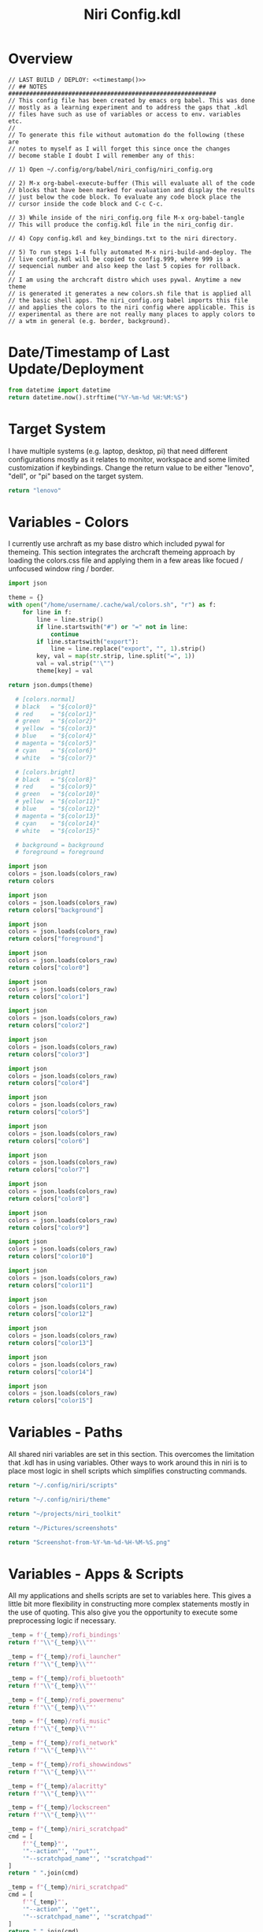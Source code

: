 # -*- indent-tabs-mode: nil; coding: utf-8-unix; -*-
#+PROPERTY: header-args :results value silent
#+TITLE: Niri Config.kdl

* Overview
#+BEGIN_SRC kdl :tangle ./config.kdl :noweb yes :results value
  // LAST BUILD / DEPLOY: <<timestamp()>>
  // ## NOTES  ###########################################################  
  // This config file has been created by emacs org babel. This was done
  // mostly as a learning experiment and to address the gaps that .kdl
  // files have such as use of variables or access to env. variables etc.
  //
  // To generate this file without automation do the following (these are
  // notes to myself as I will forget this since once the changes
  // become stable I doubt I will remember any of this:
  
  // 1) Open ~/.config/org/babel/niri_config/niri_config.org
  
  // 2) M-x org-babel-execute-buffer (This will evaluate all of the code
  // blocks that have been marked for evaluation and display the results
  // just below the code block. To evaluate any code block place the
  // cursor inside the code block and C-c C-c.
  
  // 3) While inside of the niri_config.org file M-x org-babel-tangle
  // This will produce the config.kdl file in the niri_config dir.
  
  // 4) Copy config.kdl and key_bindings.txt to the niri directory.
  
  // 5) To run steps 1-4 fully automated M-x niri-build-and-deploy. The
  // live config.kdl will be copied to config.999, where 999 is a
  // sequencial number and also keep the last 5 copies for rollback.
  //
  // I am using the archcraft distro which uses pywal. Anytime a new theme
  // is generated it generates a new colors.sh file that is applied all
  // the basic shell apps. The niri_config.org babel imports this file
  // and applies the colors to the niri config where applicable. This is
  // experimental as there are not really many places to apply colors to
  // a wtm in general (e.g. border, background).
#+END_SRC

* Date/Timestamp of Last Update/Deployment
#+name: timestamp
#+begin_src python :results value
from datetime import datetime
return datetime.now().strftime("%Y-%m-%d %H:%M:%S")
#+end_src

* Target System
I have multiple systems (e.g. laptop, desktop, pi) that need different configurations mostly as
it relates to monitor, workspace and some limited customization if keybindings. Change the
return value to be either "lenovo", "dell", or "pi" based on the target system.
#+name: target-system
#+begin_src python :results value
  return "lenovo"
#+end_src

* Variables - Colors
I currently use archraft as my base distro which included pywal for themeing. This section
integrates the archcraft themeing approach by loading the colors.css file and applying
them in a few areas like focued / unfocused window ring / border.
#+name: theme-colors-json
#+begin_src python :results value
import json

theme = {}
with open("/home/username/.cache/wal/colors.sh", "r") as f:
    for line in f:
        line = line.strip()
        if line.startswith("#") or "=" not in line:
            continue
        if line.startswith("export"):
            line = line.replace("export", "", 1).strip()
        key, val = map(str.strip, line.split("=", 1))
        val = val.strip("'\"")
        theme[key] = val

return json.dumps(theme)
#+end_src

#+name: colors-dict
#+begin_src python :var colors_raw=theme-colors-json :results value
  # [colors.normal]
  # black   = "${color0}"
  # red     = "${color1}"
  # green   = "${color2}"
  # yellow  = "${color3}"
  # blue    = "${color4}"
  # magenta = "${color5}"
  # cyan    = "${color6}"
  # white   = "${color7}"
  	
  # [colors.bright]
  # black   = "${color8}"
  # red     = "${color9}"
  # green   = "${color10}"
  # yellow  = "${color11}"
  # blue    = "${color12}"
  # magenta = "${color13}"
  # cyan    = "${color14}"
  # white   = "${color15}"

  # background = background
  # foreground = foreground

import json  
colors = json.loads(colors_raw)
return colors
#+end_src

#+name: background
#+begin_src python :var colors_raw=theme-colors-json :results value
import json
colors = json.loads(colors_raw)
return colors["background"]
#+end_src

#+name: foreground
#+begin_src python :var colors_raw=theme-colors-json :results value
import json
colors = json.loads(colors_raw)
return colors["foreground"]
#+end_src

#+name: color0
#+begin_src python :var colors_raw=theme-colors-json :results value
import json
colors = json.loads(colors_raw)
return colors["color0"]
#+end_src

#+name: color1
#+begin_src python :var colors_raw=theme-colors-json :results value
import json
colors = json.loads(colors_raw)
return colors["color1"]
#+end_src

#+name: color2
#+begin_src python :var colors_raw=theme-colors-json :results value
import json
colors = json.loads(colors_raw)
return colors["color2"]
#+end_src

#+name: color3
#+begin_src python :var colors_raw=theme-colors-json :results value
import json
colors = json.loads(colors_raw)
return colors["color3"]
#+end_src

#+name: color4
#+begin_src python :var colors_raw=theme-colors-json :results value
import json
colors = json.loads(colors_raw)
return colors["color4"]
#+end_src

#+name: color5
#+begin_src python :var colors_raw=theme-colors-json :results value
import json
colors = json.loads(colors_raw)
return colors["color5"]
#+end_src

#+name: color6
#+begin_src python :var colors_raw=theme-colors-json :results value
import json
colors = json.loads(colors_raw)
return colors["color6"]
#+end_src

#+name: color7
#+begin_src python :var colors_raw=theme-colors-json :results value
import json
colors = json.loads(colors_raw)
return colors["color7"]
#+end_src

#+name: color8
#+begin_src python :var colors_raw=theme-colors-json :results value
import json
colors = json.loads(colors_raw)
return colors["color8"]
#+end_src

#+name: color9
#+begin_src python :var colors_raw=theme-colors-json :results value
import json
colors = json.loads(colors_raw)
return colors["color9"]
#+end_src

#+name: color10
#+begin_src python :var colors_raw=theme-colors-json :results value
import json
colors = json.loads(colors_raw)
return colors["color10"]
#+end_src

#+name: color11
#+begin_src python :var colors_raw=theme-colors-json :results value
import json
colors = json.loads(colors_raw)
return colors["color11"]
#+end_src

#+name: color12
#+begin_src python :var colors_raw=theme-colors-json :results value
import json
colors = json.loads(colors_raw)
return colors["color12"]
#+end_src

#+name: color13
#+begin_src python :var colors_raw=theme-colors-json :results value
import json
colors = json.loads(colors_raw)
return colors["color13"]
#+end_src

#+name: color14
#+begin_src python :var colors_raw=theme-colors-json :results value
import json
colors = json.loads(colors_raw)
return colors["color14"]
#+end_src

#+name: color15
#+begin_src python :var colors_raw=theme-colors-json :results value
import json
colors = json.loads(colors_raw)
return colors["color15"]
#+end_src

* Variables - Paths
All shared niri variables are set in this section. This overcomes the limitation that .kdl
has in using variables. Other ways to work around this in niri is to place most logic
in shell scripts which simplifies constructing commands.
#+NAME: niri_scripts
#+BEGIN_SRC python :results value
  return "~/.config/niri/scripts"
#+END_SRC

#+NAME: niri_theme
#+BEGIN_SRC python :results value
  return "~/.config/niri/theme"
#+END_SRC

#+NAME: niri_toolkit
#+BEGIN_SRC python :results value
  return "~/projects/niri_toolkit"
#+END_SRC

#+NAME: screenshot_path
#+BEGIN_SRC python :results value
  return "~/Pictures/screenshots"
#+END_SRC

#+NAME: screenshot_file
#+BEGIN_SRC python :results value
  return "Screenshot-from-%Y-%m-%d-%H-%M-%S.png"  
#+END_SRC

* Variables - Apps & Scripts
All my applications and shells scripts are set to variables here. This gives a little bit more
flexibility in constructing more complex statements mostly in the use of quoting. This also
give you the opportunity to execute some preprocessing logic if necessary.
#+NAME: bindings
#+BEGIN_SRC python :var _temp=niri_scripts :results value
  _temp = f'{_temp}/rofi_bindings'
  return f'"\\"{_temp}\\""'  
#+END_SRC

#+NAME: launcher
#+BEGIN_SRC python :var _temp=niri_scripts :results value
  _temp = f"{_temp}/rofi_launcher"
  return f'"\\"{_temp}\\""'    
#+END_SRC

#+NAME: bluetooth
#+BEGIN_SRC python :var _temp=niri_scripts :results value
  _temp = f"{_temp}/rofi_bluetooth"
  return f'"\\"{_temp}\\""'    
#+END_SRC


#+NAME: power_menu
#+BEGIN_SRC python :var _temp=niri_scripts :results value
  _temp = f"{_temp}/rofi_powermenu"
  return f'"\\"{_temp}\\""'    
#+END_SRC

#+NAME: music
#+BEGIN_SRC python :var _temp=niri_scripts :results value
  _temp = f"{_temp}/rofi_music"
  return f'"\\"{_temp}\\""'    
#+END_SRC

#+NAME: network
#+BEGIN_SRC python :var _temp=niri_scripts :results value
  _temp = f"{_temp}/rofi_network"
  return f'"\\"{_temp}\\""'    
#+END_SRC

#+NAME: show_windows
#+BEGIN_SRC python :var _temp=niri_scripts :results value
  _temp = f"{_temp}/rofi_showwindows"
  return f'"\\"{_temp}\\""'    
#+END_SRC

#+NAME: term
#+BEGIN_SRC python :var _temp=niri_scripts :results value
  _temp = f"{_temp}/alacritty"
  return f'"\\"{_temp}\\""'    
#+END_SRC

#+NAME: lock_screen
#+BEGIN_SRC python :var _temp=niri_scripts :results value
  _temp = f"{_temp}/lockscreen"
  return f'"\\"{_temp}\\""'    
#+END_SRC

#+NAME: scratchpad_put
#+BEGIN_SRC python :var _temp=niri_toolkit :results value
  _temp = f"{_temp}/niri_scratchpad"  
  cmd = [
      f'"{_temp}"',
      '"--action"', '"put"',
      '"--scratchpad_name"', '"scratchpad"'
  ]
  return " ".join(cmd)  
#+END_SRC

#+NAME: scratchpad_get
#+BEGIN_SRC python :var _temp=niri_toolkit :results value
  _temp = f"{_temp}/niri_scratchpad"    
  cmd = [
      f'"{_temp}"',
      '"--action"', '"get"',
      '"--scratchpad_name"', '"scratchpad"'
  ]
  return " ".join(cmd)  
#+END_SRC

#+NAME: emacs_prod
#+BEGIN_SRC python :results value
      cmd = [
          '"emacsclient"',
          '"-c"',
          '"-s"', '"emacs-prod"'
      ]
      return " ".join(cmd)  
#+END_SRC

#+NAME: emacs_dev
#+BEGIN_SRC python :results value
    cmd = [
        '"emacsclient"',
        '"-c"', 
        '"-s"', '"emacs-dev"'
    ]
    return " ".join(cmd)  
#+END_SRC

#+NAME: file_gui
#+BEGIN_SRC python
  return f'"\\"thunar\\""'
#+END_SRC


#+NAME: file_term
#+BEGIN_SRC python :results value
cmd = [
    '"sh"',
    '"-c"', '"kitty --detach yazi"'
]
return " ".join(cmd)
#+END_SRC

#+NAME: browser
#+BEGIN_SRC python
  return f'"\\"vivaldi-snapshot\\""'
#+END_SRC

#+NAME: notes
#+BEGIN_SRC python
  return f'"\\"pluma\\""'  
#+END_SRC

#+NAME: email_get
#+BEGIN_SRC python :var _temp=niri_toolkit :results value
  _temp = f"{_temp}/niri-move-window.py"
  cmd = [
      f'"{_temp}"',
      '"--match"', '"mu4e"',
      '"--target"', '"m"',
      '"--target_id"', '"HDMI-A-2"',
      '"--focus"'
  ]
  return " ".join(cmd)
#+END_SRC

#+NAME: email_put
#+BEGIN_SRC python :var _temp=niri_toolkit :results value
  _temp = f"{_temp}/niri-move-window.py"
  cmd = [
      f'"{_temp}"',
      '"--match"', '"mu4e"',
      '"--target"', '"w"',
      '"--target_id"', '"messaging"'
  ]
  return " ".join(cmd)
#+END_SRC

#+NAME: sms_get
#+BEGIN_SRC python :var _temp=niri_toolkit :results value
  _temp = f"{_temp}/niri-move-window.py"
  cmd = [
      f'"{_temp}"',
      '"--match"', '"Messages"',
      '"--target"', '"m"',
      '"--target_id"', '"HDMI-A-2"',
      '"--focus"'
  ]
  return " ".join(cmd)
#+END_SRC

#+NAME: sms_put
#+BEGIN_SRC python :var _temp=niri_toolkit :results value
  _temp = f"{_temp}/niri-move-window.py"
  cmd = [
      f'"{_temp}"',
      '"--match"', '"Messages"',
      '"--target"', '"w"',
      '"--target_id"', '"messaging"'
  ]
  return " ".join(cmd)
#+END_SRC

#+RESULTS: sms_put
: "~/projects/niri_toolkit/niri-move-window.py" "--match" "Messages" "--target" "w" "--target_id" "messaging"

#+NAME: audio_raise_volume
#+BEGIN_SRC python :results value
  cmd = [
      '"wpctl"',
      '"set-volume"',
      '"@DEFAULT_AUDIO_SINK@"',
      '"5%+"'
  ]
  return " ".join(cmd)
#+END_SRC

#+NAME: audio_lower_volume
#+BEGIN_SRC python :results value
  cmd = [
      '"wpctl"',
      '"set-volume"',
      '"@DEFAULT_AUDIO_SINK@"',
      '"5%-"'
  ]
  return " ".join(cmd)
#+END_SRC

#+NAME: audio_mute
#+BEGIN_SRC python :results value
  cmd = [
      '"wpctl"',
      '"set-mute"',
      '"@DEFAULT_AUDIO_SINK@"',
      '"toggle"'
  ]
  return " ".join(cmd)
#+END_SRC

#+NAME: audio_mic_mute
#+BEGIN_SRC python :results value
  cmd = [
      '"wpctl"',
      '"set-mute"',
      '"@DEFAULT_AUDIO_SOURCE@"',
      '"toggle"'
  ]
  return " ".join(cmd)
#+END_SRC


#+NAME: idle_lock
#+BEGIN_SRC python :results value
  cmd = [
      '"sh"',
      '"-c"',
      '"swayidle -w timeout 600 <<niri_scripts()>>/lockscreen"'
  ]
  return " ".join(cmd)
#+END_SRC

#+NAME: setup_theme
#+BEGIN_SRC python :var _temp=niri_scripts :results value
  _temp = f"{_temp}/setup_theme"
  return f'"\\"{_temp}\\""'    
#+END_SRC

#+NAME: wallpaper
#+BEGIN_SRC python :var _temp=niri_scripts :results value
  _temp = f"{_temp}/wallpaper"
  return f'"\\"{_temp}\\""'    
#+END_SRC

#+NAME: notifications
#+BEGIN_SRC python :var _temp=niri_scripts :results value
  _temp = f"{_temp}/notifications"
  return f'"\\"{_temp}\\""'    
#+END_SRC

#+NAME: status_bar_waybar
#+BEGIN_SRC python :var _temp=niri_scripts :results value
  _temp = f"{_temp}/statusbar"
  return f'"\\"{_temp}\\""'    
#+END_SRC

#+NAME: status_bar
#+BEGIN_SRC python :results value
  cmd = [
      '"qs"',
      '"-c"',
      '"DankMaterialShell"'
  ]
  return " ".join(cmd)
#+END_SRC

#+NAME: clipboard
#+BEGIN_SRC python :results value
  cmd = [
      '"bash"',
      '"-c"',
      '"wl-paste --watch cliphist store &"'
  ]
  return " ".join(cmd)
#+END_SRC

#+NAME: spotify
#+BEGIN_SRC python
  return f'"\\"spotify\\""'      
#+END_SRC

#+NAME: element
#+BEGIN_SRC python
  return f'"\\"element-desktop\\""'  
#+END_SRC

#+NAME: sms
#+BEGIN_SRC python
  return f'"\\"googlemessages\\""'  
#+END_SRC

#+NAME: calendar
#+BEGIN_SRC python
  return f'"\\"google-calendar-nativefier-dark\\""'  
#+END_SRC

#+NAME: discord
#+BEGIN_SRC python
  return f'"\\"vesktop\\""'  
#+END_SRC

#+NAME: email
#+BEGIN_SRC python
  return f'"\\"geary\\""'  
#+END_SRC

#+NAME: xwayland
#+BEGIN_SRC python
  return f'"\\"xwayland-satellite\\" \\"--display 2\\""'  
#+END_SRC

#+NAME: screenshot_viewer
#+BEGIN_SRC python :var _temp=niri_toolkit :results value
  _temp = f"{_temp}/niri-screenshot-picker"
  return f'"\\"{_temp}\\""'    
#+END_SRC

#+NAME: screenshot_viewer_emacs
#+BEGIN_SRC python :var _temp=niri_toolkit :results value
  _temp = f"{_temp}/niri-screenshot-picker-emacs"
  return f'"\\"{_temp}\\""'    
#+END_SRC

#+NAME: niri_hot_change
#+BEGIN_SRC python :var _temp=niri_toolkit :results value
  _temp = f"{_temp}/niri-hot-change"
  return f'"\\"{_temp}\\""'    
#+END_SRC

#+NAME: niri_theme_change
#+BEGIN_SRC python :var _temp=niri_theme :results value
  _temp = f"{_temp}/theme.sh"
  cmd = [
      f'"{_temp}"',
      '"--pywal"'
  ]
  return " ".join(cmd)
#+END_SRC

* Environment
This sets the niri environment variables. You can also pull environment variables in
externally if you need reference to them which is a limitation in .kdl.  Currently
I only need to set the DISPLAY variable for xwayland.
#+BEGIN_SRC kdl :tangle ./config.kdl
// ## ENVIRONMENT  ###########################################################  
  environment {
          DISPLAY ":1"
  }
#+END_SRC

* Inputs
This section defined inputs such as keyboard, mouse, pen etc. Focus follows mouse it
probably the most critical setting for my use so that when hovering a mouse over
a windows the focus also it set to the window being hovered. I have adopted this sam
behaviour in emacs since using tile managers.
#+BEGIN_SRC kdl :tangle ./config.kdl
// ## INPUT CONFIGURATION ####################################################  
  input {
          keyboard {
                  xkb {
                     // layout "us,ru"
                     // options "grp:win_space_toggle,compose:ralt,ctrl:nocaps"
                  }
                  numlock
          }

          touchpad {
                  // off
                  tap
                  // dwt
                  // dwtp
                  // drag false
                  // drag-lock
                  natural-scroll
                  // accel-speed 0.2
                  // accel-profile "flat"
                  // scroll-method "two-finger"
                  // disabled-on-external-mouse
          }

          mouse {
                  // off
                  natural-scroll
                  accel-speed -0.5
                  accel-profile "flat"
                  scroll-method "no-scroll"
          }

          trackpoint {
                  // off
                  // natural-scroll
                  // accel-speed 0.2
                  // accel-profile "flat"
                  // scroll-method "on-button-down"
                  // scroll-button 273
                  // middle-emulation
          }

          warp-mouse-to-focus

          focus-follows-mouse max-scroll-amount="50%"
  }
#+END_SRC

* Outputs
This section sets the monitor configurations. These are different across environments so there
has to be evaluation performed to determine which monitor configurations get exported to config.kdl.
I've chose emacs-lisp for this because I found the string manipulation to be a little simper than
python, although I'm sure most of it is a limitation in my knowledge.
#+NAME: lenovo-output-config
#+BEGIN_SRC emacs-lisp :eval yes
     (format "%s" "output \"HDMI-A-1\" {

               // off

               mode \"1920x1080@60\"

               scale 1
               transform \"normal\"

               position x=0 y=0
      }
    
      output \"HDMI-A-2\" {

             // off

             mode \"1920x1080@60\"

             scale 1
             transform \"normal\"

             position x=1920 y=0
      }
  
      output \"HDMI-A-3\" {

            // off

            mode \"1920x1080@60\"

            scale 1
            transform \"normal\"

            position x=3840 y=0
      }")  
#+END_SRC

#+RESULTS: lenovo-output-config
#+begin_example
output "HDMI-A-1" {

          // off

          mode "1920x1080@60"

          scale 1
          transform "normal"

          position x=0 y=0
 }

 output "HDMI-A-2" {

        // off

        mode "1920x1080@60"

        scale 1
        transform "normal"

        position x=1920 y=0
 }

 output "HDMI-A-3" {

       // off

       mode "1920x1080@60"

       scale 1
       transform "normal"

       position x=3840 y=0
 }
#+end_example

#+NAME: dell-output-config
#+BEGIN_SRC emacs-lisp :eval yes
     (format "%s" "output \"eDP1\" {

               // off

               mode \"1920x1080@60\"

               scale 1
               transform \"normal\"

               position x=0 y=0
      }")  
#+END_SRC

#+RESULTS: dell-output-config
#+begin_example
output "eDP1" {

          // off

          mode "1920x1080@60"

          scale 1
          transform "normal"

          position x=0 y=0
 }
#+end_example

#+NAME: pi-output-config
#+BEGIN_SRC emacs-lisp :eval yes
     (format "%s" "output \"HDMI-A-1\" {

               // off

               mode \"1920x1080@60\"

               scale 1
               transform \"normal\"

               position x=0 y=0
      }")  
#+END_SRC

#+RESULTS: pi-output-config
#+begin_example
output "HDMI-A-1" {

          // off

          mode "1920x1080@60"

          scale 1
          transform "normal"

          position x=0 y=0
 }
#+end_example

This generates the output section based on the target-system. After now knowing more about how
babel works, this can be done more elegantly and likely does not need any if statements but just
variable matching logic.
#+NAME: output_config_eval
#+BEGIN_SRC python :eval yes :var loc=lenovo-output-config :var doc=dell-output-config :var poc=pi-output-config :var ts=target-system
  if ts=="lenovo":
      _config=loc
  elif ts=="dell":
      _config=doc
  elif ts=="pi":
      _config=poc
      
  return _config
#+END_SRC

#+RESULTS: output_config_eval
#+begin_example
output "HDMI-A-1" {

          // off

          mode "1920x1080@60"

          scale 1
          transform "normal"

          position x=0 y=0
 }

 output "HDMI-A-2" {

        // off

        mode "1920x1080@60"

        scale 1
        transform "normal"

        position x=1920 y=0
 }

 output "HDMI-A-3" {

       // off

       mode "1920x1080@60"

       scale 1
       transform "normal"

       position x=3840 y=0
 }
#+end_example

#+NAME: output_config
#+BEGIN_SRC kdl :noweb yes :tangle ./config.kdl
// ## OUTPUT CONFIGURATION ####################################################    
  <<output_config_eval()>>
#+END_SRC

* Startup Apps
These are the apps that startup when niri starts. This actually works better in my opinion just
putting all these in a single shell script and calling the shell script which enables
preprocessing and progamatic control to ensure they startup in the correct sequence etc.
#+BEGIN_SRC kdl :noweb yes :eval yes :tangle ./config.kdl
  // ## STARTUP APPS  ###########################################################
        spawn-at-startup      <<xwayland()>>  
        spawn-at-startup      <<idle_lock()>>
        spawn-at-startup      <<setup_theme()>>
        spawn-at-startup      <<wallpaper()>>
        spawn-at-startup      <<notifications()>>
        spawn-at-startup      <<spotify()>>
        spawn-at-startup      <<element()>>
        spawn-at-startup      <<sms()>>
        spawn-at-startup      <<calendar()>>
        spawn-at-startup      <<discord()>>
        spawn-at-startup      <<clipboard()>>
        spawn-at-startup      <<status_bar()>>
#+END_SRC

* Workspaces
This where I setup my static workspaces. These are mostly used for my 3 monitor setup, where I have
a dedicated monitor for these workspaces. Similar to output there needs to be evaluation to determine
the target system as this is different between my desktop and laptop.
#+NAME: lenovo-workspace-config
#+BEGIN_SRC emacs-lisp :eval yes
  (format "%s" "
  workspace \"scratchpad\" {
          open-on-output \"HDMI-A-3\"
  }

  workspace \"messaging\" {
          open-on-output \"HDMI-A-3\"
  }

  workspace \"spotify\" {
          open-on-output \"HDMI-A-3\"
  }

  workspace \"cameras\" {
          open-on-output \"HDMI-A-3\"
  }

  workspace \"virtbox\" {
          open-on-output \"HDMI-A-3\"
  }

  workspace \"discord\" {
          open-on-output \"HDMI-A-3\"
  }

  workspace \"element\" {
          open-on-output \"HDMI-A-3\"
  }")

#+END_SRC

#+NAME: dell-workspace-config
#+BEGIN_SRC emacs-lisp :eval yes
  (format "%s" "
  workspace \"scratchpad\" {
  }

  workspace \"spotify\" {
  }

  workspace \"discord\" {
  }

  workspace \"element\" {
  }

  workspace \"messaging\" {
  }")  
#+END_SRC

#+NAME: pi-workspace-config
#+BEGIN_SRC emacs-lisp :eval yes
  (format "%s" "
  workspace \"scratchpad\" {
  }

  workspace \"spotify\" {
  }

  workspace \"discord\" {
  }

  workspace \"element\" {
  }

  workspace \"messaging\" {
  }")  
#+END_SRC

This section will determine which workspace configuration to output into config.kdl.
#+NAME: workspace_config_eval
#+BEGIN_SRC python :eval yes :var loc=lenovo-workspace-config :var doc=dell-workspace-config :var poc=pi-workspace-config :var ts=target-system
  if ts=="lenovo":
      _config=loc
  elif ts=="dell":
      _config=doc
  elif ts=="pi":
      _config=poc
      
  return _config
#+END_SRC

#+BEGIN_SRC kdl :noweb yes :tangle ./config.kdl
// ## SETUP WORKSPACES ##################################################    
  <<workspace_config_eval()>>
#+END_SRC

* Other
Niri has some miscellaneous config options that I've placed in this section. I've created
my own hotkey overlay referenced later.
#+BEGIN_SRC kdl :tangle ./config.kdl
// ## MISCELLANEOUS ##########################################################  
  hotkey-overlay {
          skip-at-startup
  }
#+END_SRC

* Layout
This section defines the basic layout, decorations and animations. Since niri supports hot
loading a config, I've toyed with the idea of creating a popup based on this content that
will allow me to change it on the fly and save the configurations to reapply periodically.
So for example, you would hit key sequence which pops up a window of these values, alter
the values save the config and apply. This would allow for quick visual changes to fine tune
QOL.
#+BEGIN_SRC kdl :tangle ./config.kdl :noweb yes :eval no :results value
  // ## LAYOUT CONFIGURATION ####################################################  
      layout {
              gaps 4

              center-focused-column "never"
            
              always-center-single-column

              preset-column-widths {
                      proportion 0.33333
                      proportion 0.5
                      proportion 0.66667
                      proportion 0.9
                      proportion 1.0
              }

              // preset-window-heights { }

              // default-column-width { proportion 0.5; }

              default-column-width {}

              // draw-border-with-background

              background-color "transparent"

              focus-ring {
                      // off
                      width 2
                      active-color "<<color4()>>"
                      inactive-color "<<background()>>"
                      // active-gradient from="#80c8ff" to="#bbddff" angle=45
                      // inactive-gradient from="#505050" to="#808080" angle=45 relative-to="workspace-view"
              }


              border {
                      off
                      width 1
                      active-color "#ffc87f"
                      inactive-color "#505050"
                      urgent-color "#9b0000"
                      active-gradient from="#ffbb66" to="#ffc880" angle=45 relative-to="workspace-view"
                      inactive-gradient from="#505050" to="#808080" angle=45 relative-to="workspace-view"
              }
              
              shadow {
                      // on
                      draw-behind-window false
                      softness 30
                      spread 5
                      offset x=0 y=5
                      color "#00000080"
                      inactive-color "#00000060"
              }

              struts {
                      left 0
                      right 0
                      top 0
                      bottom 0
              }

              tab-indicator {
                      // off
                      hide-when-single-tab
                      place-within-column
                      gap 5
                      width 15
                      length total-proportion=1.0
                      position "top"
                      gaps-between-tabs 5
                      corner-radius 8
                      active-color "bf616a"
                      inactive-color "gray"
                      // active-gradient from="#80c8ff" to="#bbddff" angle=45
                      // inactive-gradient from="#505050" to="#808080" angle=45 relative-to="workspace-view"
              }

              insert-hint {
                      // off
                      color "#ffc87f80"
                      gradient from="#ffbb6680" to="#ffc88080" angle=45 relative-to="workspace-view"
              }
      }
      // ## COMPOSITOR / OTHER CONFIGURATION ########################################
      prefer-no-csd

      screenshot-path "<<screenshot_path()>>/<<screenshot_file()>>"

      // ## ANIMATIONS ##############################################################
      animations {
          // off

       workspace-switch {
                      spring damping-ratio=2.0 stiffness=1000 epsilon=0.0001
              }

              window-open {
                      duration-ms 250
                      curve "ease-out-cubic"
              }

              window-close {
                      duration-ms 250
                      curve "ease-out-quad"
              }

              horizontal-view-movement {
                      spring damping-ratio=2.0 stiffness=500 epsilon=0.0001
              }

              window-movement {
                      spring damping-ratio=2.0 stiffness=500 epsilon=0.0001
              }

              window-resize {
                      spring damping-ratio=2.0 stiffness=500 epsilon=0.0001
              }

              config-notification-open-close {
                      spring damping-ratio=0.6 stiffness=500 epsilon=0.001
              }

              screenshot-ui-open {
                      duration-ms 200
                      curve "ease-out-quad"
              }

              overview-open-close {
                      spring damping-ratio=2.0 stiffness=500 epsilon=0.0001
              }

      }

      cursor {
              xcursor-theme "Qogirr"
              xcursor-size 12
              hide-when-typing
              //hide-after-inactive-ms 1000
      }

      // ## OVERVIEW SETTINGS ############################################################
      overview {
      	// backdrop-color "#566870"
              zoom 0.625
              workspace-shadow {
      	 	off
      	}
      }
#+END_SRC

* Window Rules
This section defines the window rules for my windows. I mostly use this to set an app to
floating / size and to assign the app to a specific workspace.
#+BEGIN_SRC kdl :tangle ./config.kdl
  // ## WINDOW / LAYER RULES #####################################################  
      window-rule {
              default-column-width {}
              geometry-corner-radius 10
              clip-to-geometry true
              draw-border-with-background false
              opacity 0.60
      }

      window-rule {
              match is-active=true
              opacity 1.0
      }

      window-rule {
              match app-id="pluma"
              open-floating true
      }

      window-rule {
              match app-id="Sxiv"
              open-floating true
              open-fullscreen true
      }

      window-rule {
              match app-id="emacs"
              open-floating false
              open-maximized true
      }

      window-rule {
              match app-id="org.pwmt.zathura"
              open-floating true
              default-column-width { fixed 900; }
              default-window-height { fixed 900; }
      }

      window-rule {
              match app-id="qalculate-gtk"
              open-floating true
              default-column-width { fixed 400; }
              default-window-height { fixed 400; }
      }

      window-rule {
              match app-id="Alacritty"
              open-floating true
              default-column-width { fixed 900; }
              default-window-height { fixed 900; }
      }

      window-rule {
              match app-id="Spotify"
              match app-id="spotify"
              open-on-workspace "spotify"
              open-maximized true
      }

      window-rule {
              match app-id="vesktop"
              open-on-workspace "discord"
              open-maximized true
      }

      window-rule {
              match app-id="org.cctv-viewer.cctv-viewer"
              open-on-workspace "cameras"
              open-maximized true
              opacity 1.0
      }

      window-rule {
              match app-id="VirtualBox Manager"
              open-on-workspace "virtbox"
              open-maximized true
      }

      window-rule {
              match app-id="Element"
              open-on-workspace "element"
              open-maximized true
      }

      window-rule {
              match app-id="GoogleMessages"
              open-on-workspace "messaging"
              open-maximized true
      }

      window-rule {
              match app-id="org.kde.kdeconnect.sms"
              open-on-workspace "messaging"
              open-maximized true
      }

      window-rule {
              match app-id="org.gnome.Geary"
              open-on-workspace "messaging"
              open-maximized true
      }

      window-rule {
              match app-id="googlecalendardark-nativefier-e22938"
              open-on-workspace "messaging"
              open-maximized true
      }
    
      window-rule {
              match app-id="feh"
              open-floating true
              default-column-width { fixed 1200; }
              default-window-height { fixed 800; }
      }

      window-rule {
            match app-id="niri-hot-change"
            open-floating true
            default-column-width { fixed 1050; }
            default-window-height { fixed 500; }
      }

      layer-rule {
              place-within-backdrop true
      }
#+END_SRC

* Bindings
This is the bindings data section. Each key binding is loaded into a python dict which contains
5 columns:

1) Keybinding - the key sequence (e.g. Mod+Shift+X).
2) Command - the command to invoke (.e.g. "floorp").
3) Spawn {Y | N} - if a spawn command needs to be prepended to the command.
4) Description - A description of the binding to be used for a custom hotkey overlay.
5) Target {"" (all) | all (common) | lenovo | dell | omit} The target system for the keybinding. If
   the target is left blank it will generate all keybindings (with the exception of "omit" which
   omits any key binding from output and useful for commenting bindings) which is used for documenting
   the overlay. If you pass a target system in like "lenovo" it will return the commond
   bindings use across all systems plus the lenovo specific ones.
#+NAME: keybindings-data
#+BEGIN_SRC python :noweb= yes :results value :var _niri_hot_change=niri_hot_change :var _bindings=bindings :var _launcher=launcher :var _bluetooth=bluetooth :var _power_menu=power_menu :var _music=music :var _network=network :var _show_windows=show_windows :var _emacs_prod=emacs_prod :var _emacs_dev=emacs_dev :var _file_gui=file_gui :var _file_term=file_term :var _browser=browser :var _notes=notes :var _sms_get=sms_get :var _sms_put=sms_put :var _email_get=email_get :var _email_put=email_put :var _scratchpad_put=scratchpad_put :var _scratchpad_get=scratchpad_get :var _term=term :var _lock_screen=lock_screen :var _audio_raise_volume=audio_raise_volume :var _audio_lower_volume=audio_lower_volume :var _audio_mute=audio_mute :var _audio_mic_mute=audio_mic_mute :var _screenshot_viewer=screenshot_viewer :var _screenshot_viewer_emacs=screenshot_viewer_emacs :var _niri_theme_change=niri_theme_change
  return [
      ("Mod+Shift+Slash", _bindings, "Y", "Niri Key Bindings", "all"),
      ("Mod+D", _launcher,"Y", "Launcher", "all"),
      ("Mod+B", _bluetooth, "Y", "Bluetooth", "all"),
      ("Mod+Shift+D", _show_windows, "Y", "Show Active Windows", "all"),
      ("Mod+E", _emacs_prod, "Y", "Emacs - Prod", "all"),
      ("Mod+Shift+E", _emacs_dev, "Y", "Emacs - Dev", "lenovo"),
      ("Mod+Shift+Y", _file_term, "Y", "File Manager - Term", "all"),
      ("Mod+Shift+N", _notes, "Y", "Notes", "all"),
      ("Mod+1", _sms_get, "Y", "SMS Get", "all"),
      ("Mod+Shift+1", _sms_put, "Y", "SMS Put", "all"),
      ("Mod+2", _email_get, "Y", "Email Get", "all"),
      ("Mod+Shift+2", _email_put, "Y", "Email Put", "all"),
      ("Mod+P", _scratchpad_put, "Y", "Scratchpad Put", "all"),
      ("Mod+Shift+P", _scratchpad_get, "Y", "Scratchpad Get", "all"),
      ("Mod+Return", _term, "Y", "Terminal", "all"),
      ("Mod+Shift+S", _screenshot_viewer, "Y", "Screenshot Picker", "all"),
      ("Mod+Ctrl+S", _screenshot_viewer_emacs, "Y", "Screenshot Picker - Emacs", "lenovo"),
      ("Mod+T", _niri_theme_change, "Y", "Niri Theme Change", "all"),      
      ("Mod+Shift+T", _niri_hot_change, "Y", "Niri Hot Change Config", "all"),
      ("Mod+S", "screenshot", "N", "Screenshot", "all"),                                          
      ("Mod+O repeat=false", "toggle-overview", "N", "Toggle Overview", "all"),                           
      ("Mod+Q", "close-window", "N", "Close Window", "all"),                                       
      ("Mod+h", "focus-column-left", "N", "Focus Column Left", "all"),                
      ("Mod+j", "focus-window-down", "N", "Focus Column Down", "all"),                                       
      ("Mod+k", "focus-window-up", "N", "Focus Window Down", "all"),                  
      ("Mod+l", "focus-column-right", "N", "Focus Column Right", "all"),                                      
      ("Mod+Shift+h", "move-column-left", "N", "Move Column Left", "all"),                                  
      ("Mod+Shift+j", "move-window-down", "N", "Move Window Down", "all"),                               
      ("Mod+Shift+k", "move-window-up", "N", "Move Window Up", "all"),                               
      ("Mod+Shift+l", "move-column-right", "N", "Move Column Right", "all"),                                
      ("Mod+Ctrl+h", "focus-monitor-left", "N", "Focus Monitor Left", "all"),                                 
      ("Mod+Ctrl+l", "focus-monitor-right", "N", "Focus Monitor Right", "all"),
      ("Mod+Shift+Ctrl+h", "move-column-to-monitor-left", "N", "Move Column To Monitor Left", "all"),
      ("Mod+Shift+Ctrl+l", "move-column-to-monitor-right", "N", "Move Column To Monitor Right", "all"),
      ("Mod+WheelScrollDown cooldown-ms=150", "focus-workspace-down", "N", "Focus Workspace Down", "all"),
      ("Mod+WheelScrollUp cooldown-ms=150", "focus-workspace-up", "N", "Focus Workspace Up", "all"),
      ("Mod+Shift+WheelScrollDown", "focus-column-right", "N", "Focus Column Right", "all"),
      ("Mod+Shift+WheelScrollUp", "focus-column-left", "N", "Focus Column Left", "all"),
      ("Mod+Tab", "focus-workspace-previous", "N", "Focus Workspace Previous", "all"),
      ("Mod+BracketLeft", "consume-or-expel-window-left", "N", "Consume Or Expel Window Left", "all"),
      ("Mod+BracketRight", "consume-or-expel-window-right", "N", "Consume Or Expel Window Right", "all"),
      ("Mod+Comma", "consume-window-into-column", "N", "Consume Window Into Column", "all"),
      ("Mod+Period", "expel-window-from-column", "N", "Expel Window From Column", "all"),
      ("Mod+R", "switch-preset-column-width", "N", "Switch Preset Column Width", "all"),
      ("Mod+Shift+R", "switch-preset-window-height", "N", "Switch Preset Column Height", "all"),
      ("Mod+Ctrl+R", "reset-window-height", "N", "Reset Window Height", "all"),
      ("Mod+F", "maximize-column", "N", "Maximize Column", "all"),
      ("Mod+Shift+F", "fullscreen-window", "N", "Fullscreen Window", "all"),
      ("Mod+Ctrl+F", "expand-column-to-available-width", "N", "Expand Column To Available Width", "all"),
      ("Mod+C", "center-column", "N", "Center Column", "all"),
      ("Mod+Ctrl+C", "center-visible-columns", "N", "Center Visible Columns", "all"),
      ("Mod+Minus", "set-column-width \"-10%\"", "N", "Set Column Width -10%", "all"),
      ("Mod+Equal", "set-column-width \"+10%\"", "N", "Set Column Width +10%", "all"),
      ("Mod+Ctrl+Minus", "set-column-width \"-1\"", "N", "Set Column Width -1", "all"),
      ("Mod+Ctrl+Equal", "set-column-width \"+1\"", "N", "Set Column Width +1", "all"),
      ("Mod+Shift+Minus", "set-window-height \"-10%\"", "N", "Set Window Height -10%", "all"),
      ("Mod+Shift+Equal", "set-window-height \"+10%\"", "N", "Set Window Height +10%", "all"),
      ("Mod+Shift+Ctrl+Minus", "set-window-height \"-1\"", "N", "Set Window Height -1", "all"),
      ("Mod+Shift+Ctrl+Equal", "set-window-height \"+1\"", "N", "Set Window Height +1", "all"),
      ("Mod+V", "toggle-window-floating", "N", "Toggle Window Floating", "all"),
      ("Mod+Shift+V", "switch-focus-between-floating-and-tiling", "N", "Switch Focus Floating And Tiling", "all"),
      ("Mod+W", "toggle-column-tabbed-display", "N", "Toggle Column Tabbed Display", "all"),
      ("Mod+Shift+Space", "switch-layout \"prev\"", "N", "Switch Layout - Prev", "all"),
      ("Mod+Escape allow-inhibiting=false", "toggle-keyboard-shortcuts-inhibit", "N", "Toggle Keyboard Shortcuts - Inhibit", "all"),
      ("Ctrl+Alt+Delete", "quit", "N", "Quit", "all",),
      ("Mod+Space", '\"qs\" \"-c\" \"DankMaterialShell\" \"ipc\" \"call\" \"spotlight\" \"toggle\"', "Y", "Launcher", "all"),
      ("XF86AudioRaiseVolume allow-when-locked=true", _audio_raise_volume,"Y", "Vol+", "all"),
      ("XF86AudioLowerVolume allow-when-locked=true", _audio_lower_volume,"Y", "Vol-", "all"),
      ("XF86AudioMute allow-when-locked=true", _audio_mute,"Y", "Mute", "all"),
      ("XF86AudioMicMute allow-when-locked=true", _audio_mic_mute,"Y", "Mic Mute", "all"),            
      ("XF86AudioRaiseVolume allow-when-locked=true",'\"qs\" \"-c\" \"DankMaterialShell\" \"ipc\" \"call\" \"audio\" \"increment\" \"3\"', "Y", "Vol+", "omit"),
      ("XF86AudioLowerVolume allow-when-locked=true",'\"qs\" \"-c\" \"DankMaterialShell\" \"ipc\" \"call\" \"audio\" \"decrement\" \"3\"', "Y", "Vol-", "omit"),
      ("XF86AudioMute allow-when-locked=true",'\"qs\" \"-c\" \"DankMaterialShell\" \"ipc\" \"call\" \"audio\" \"mute\"', "Y", "Mute", "omit"),
      ("XF86AudioMicMute allow-when-locked=true",'\"qs\" \"-c\" \"DankMaterialShell\" \"ipc\" \"call\" \"audio\" \"micmute\"', "Y", "Mic Mute", "omit"),
      ("XF86MonBrightnessUp allow-when-locked=true",'\"qs\" \"-c\" \"DankMaterialShell\" \"ipc\" \"call\" \"brightness\" \"increment\" \"5\" \"\"', "Y", "Brightness Up", "all"),
      ("XF86MonBrightnessDown allow-when-locked=true",'\"qs\" \"-c\" \"DankMaterialShell\" \"ipc\" \"call\" \"brightness\" \"decrement\" \"5\" \"\"', "Y", "Brightness Down", "all")
  ]
#+END_SRC


This is the keybindings-config code block which returns the keybindings base on the
target system. There is mode option which will return the keybinding content to
be used for configuration use or doc use.
#+NAME: keybindings-config
#+BEGIN_SRC python :var data=keybindings-data :var ts="" :var mode="config"
lines = []

for mod, cmd, spawn, desc, target in data:
    # Filter by target system
    if target != "omit" and (target in (ts, "all") or ts == ""):
        if mode == "config":
            if spawn.upper() == "Y":
                lines.append(f'{mod:50} {{ spawn {cmd}; }}')
            else:
                lines.append(f'{mod:50} {{ {cmd}; }}')
        elif mode == "doc" and ts != "omit":
            lines.append(f"{mod:50} {desc}")

return "\n".join(lines)
#+END_SRC


This generates the keybindings and outputs them to the config.kdl file.
#+BEGIN_SRC kdl :noweb yes :tangle ./config.kdl
  // ## BINDINGS ################################################################      
   binds {
      <<keybindings-config(data=keybindings-data, ts=target-system, mode="config")>>          
   }
#+END_SRC

This generates the keybindings documentation and writes it to a text file that is
referenced by a custom overlay displayed using a keybinding + rofi.
#+BEGIN_SRC kdl :noweb yes :tangle ./key_bindings.txt
  <<keybindings-config(data=keybindings-data, ts="", mode="doc")>>
#+END_SRC

